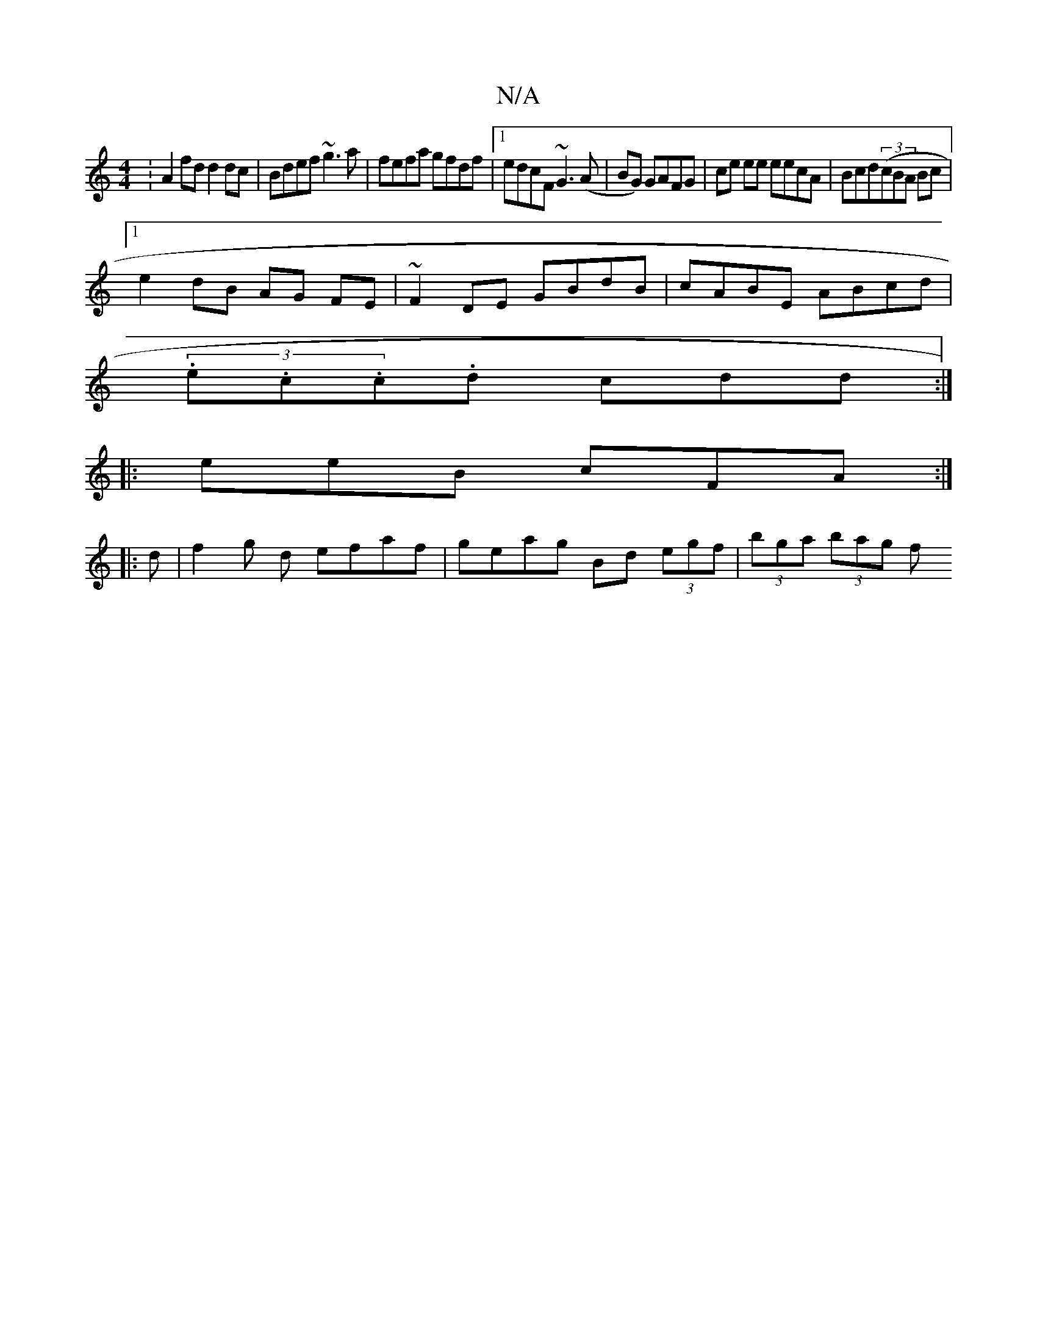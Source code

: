 X:1
T:N/A
M:4/4
R:N/A
K:Cmajor
:A2fd d2dc|Bdef ~g3a|fefa gfdf|1 edcF ~G3(A|BG) GAFG|ce ee eecA|Bcd((3cBA Bc|
[1 e2 dB AG FE | ~F2 DE GBdB | cABE ABcd | 
(3.e.c.c.d cdd:|
|:eeB cFA:|
|: d |f2 g d efaf | geag Bd (3egf | (3bga (3bag f